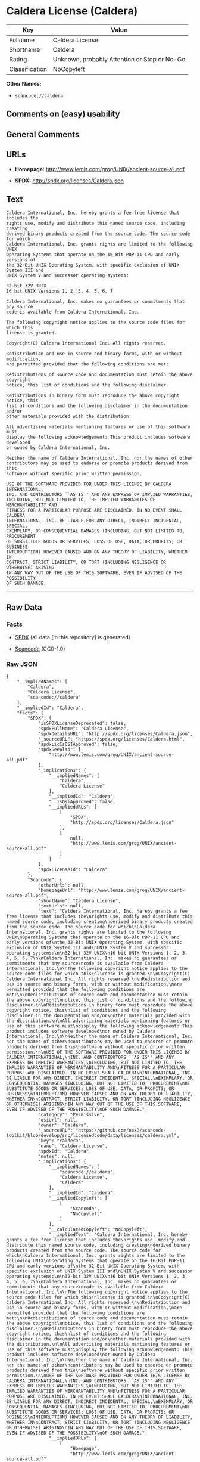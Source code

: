 * Caldera License (Caldera)

| Key              | Value                                          |
|------------------+------------------------------------------------|
| Fullname         | Caldera License                                |
| Shortname        | Caldera                                        |
| Rating           | Unknown, probably Attention or Stop or No-Go   |
| Classification   | NoCopyleft                                     |

*Other Names:*

- =scancode://caldera=

** Comments on (easy) usability

** General Comments

** URLs

- *Homepage:* http://www.lemis.com/grog/UNIX/ancient-source-all.pdf

- *SPDX:* http://spdx.org/licenses/Caldera.json

** Text

#+BEGIN_EXAMPLE
  Caldera International, Inc. hereby grants a fee free license that includes the
  rights use, modify and distribute this named source code, including creating
  derived binary products created from the source code. The source code for which
  Caldera International, Inc. grants rights are limited to the following UNIX
  Operating Systems that operate on the 16-Bit PDP-11 CPU and early versions of
  the 32-Bit UNIX Operating System, with specific exclusion of UNIX System III and
  UNIX System V and successor operating systems:

  32-bit 32V UNIX
  16 bit UNIX Versions 1, 2, 3, 4, 5, 6, 7

  Caldera International, Inc. makes no guarantees or commitments that any source
  code is available from Caldera International, Inc.

  The following copyright notice applies to the source code files for which this
  license is granted.

  Copyright(C) Caldera International Inc. All rights reserved.

  Redistribution and use in source and binary forms, with or without modification,
  are permitted provided that the following conditions are met:

  Redistributions of source code and documentation must retain the above copyright
  notice, this list of conditions and the following disclaimer.

  Redistributions in binary form must reproduce the above copyright notice, this
  list of conditions and the following disclaimer in the documentation and/or
  other materials provided with the distribution.

  All advertising materials mentioning features or use of this software must
  display the following acknowledgement: This product includes software developed
  or owned by Caldera International, Inc.

  Neither the name of Caldera International, Inc. nor the names of other
  contributors may be used to endorse or promote products derived from this
  software without specific prior written permission.

  USE OF THE SOFTWARE PROVIDED FOR UNDER THIS LICENSE BY CALDERA INTERNATIONAL,
  INC. AND CONTRIBUTORS ``AS IS'' AND ANY EXPRESS OR IMPLIED WARRANTIES,
  INCLUDING, BUT NOT LIMITED TO, THE IMPLIED WARRANTIES OF MERCHANTABILITY AND
  FITNESS FOR A PARTICULAR PURPOSE ARE DISCLAIMED. IN NO EVENT SHALL CALDERA
  INTERNATIONAL, INC. BE LIABLE FOR ANY DIRECT, INDIRECT INCIDENTAL, SPECIAL,
  EXEMPLARY, OR CONSEQUENTIAL DAMAGES (INCLUDING, BUT NOT LIMITED TO, PROCUREMENT
  OF SUBSTITUTE GOODS OR SERVICES; LOSS OF USE, DATA, OR PROFITS; OR BUSINESS
  INTERRUPTION) HOWEVER CAUSED AND ON ANY THEORY OF LIABILITY, WHETHER IN
  CONTRACT, STRICT LIABILITY, OR TORT (INCLUDING NEGLIGENCE OR OTHERWISE) ARISING
  IN ANY WAY OUT OF THE USE OF THIS SOFTWARE, EVEN IF ADVISED OF THE POSSIBILITY
  OF SUCH DAMAGE.
#+END_EXAMPLE

--------------

** Raw Data

*** Facts

- [[https://spdx.org/licenses/Caldera.html][SPDX]] (all data [in this
  repository] is generated)

- [[https://github.com/nexB/scancode-toolkit/blob/develop/src/licensedcode/data/licenses/caldera.yml][Scancode]]
  (CC0-1.0)

*** Raw JSON

#+BEGIN_EXAMPLE
  {
      "__impliedNames": [
          "Caldera",
          "Caldera License",
          "scancode://caldera"
      ],
      "__impliedId": "Caldera",
      "facts": {
          "SPDX": {
              "isSPDXLicenseDeprecated": false,
              "spdxFullName": "Caldera License",
              "spdxDetailsURL": "http://spdx.org/licenses/Caldera.json",
              "_sourceURL": "https://spdx.org/licenses/Caldera.html",
              "spdxLicIsOSIApproved": false,
              "spdxSeeAlso": [
                  "http://www.lemis.com/grog/UNIX/ancient-source-all.pdf"
              ],
              "_implications": {
                  "__impliedNames": [
                      "Caldera",
                      "Caldera License"
                  ],
                  "__impliedId": "Caldera",
                  "__isOsiApproved": false,
                  "__impliedURLs": [
                      [
                          "SPDX",
                          "http://spdx.org/licenses/Caldera.json"
                      ],
                      [
                          null,
                          "http://www.lemis.com/grog/UNIX/ancient-source-all.pdf"
                      ]
                  ]
              },
              "spdxLicenseId": "Caldera"
          },
          "Scancode": {
              "otherUrls": null,
              "homepageUrl": "http://www.lemis.com/grog/UNIX/ancient-source-all.pdf",
              "shortName": "Caldera License",
              "textUrls": null,
              "text": "Caldera International, Inc. hereby grants a fee free license that includes the\nrights use, modify and distribute this named source code, including creating\nderived binary products created from the source code. The source code for which\nCaldera International, Inc. grants rights are limited to the following UNIX\nOperating Systems that operate on the 16-Bit PDP-11 CPU and early versions of\nthe 32-Bit UNIX Operating System, with specific exclusion of UNIX System III and\nUNIX System V and successor operating systems:\n\n32-bit 32V UNIX\n16 bit UNIX Versions 1, 2, 3, 4, 5, 6, 7\n\nCaldera International, Inc. makes no guarantees or commitments that any source\ncode is available from Caldera International, Inc.\n\nThe following copyright notice applies to the source code files for which this\nlicense is granted.\n\nCopyright(C) Caldera International Inc. All rights reserved.\n\nRedistribution and use in source and binary forms, with or without modification,\nare permitted provided that the following conditions are met:\n\nRedistributions of source code and documentation must retain the above copyright\nnotice, this list of conditions and the following disclaimer.\n\nRedistributions in binary form must reproduce the above copyright notice, this\nlist of conditions and the following disclaimer in the documentation and/or\nother materials provided with the distribution.\n\nAll advertising materials mentioning features or use of this software must\ndisplay the following acknowledgement: This product includes software developed\nor owned by Caldera International, Inc.\n\nNeither the name of Caldera International, Inc. nor the names of other\ncontributors may be used to endorse or promote products derived from this\nsoftware without specific prior written permission.\n\nUSE OF THE SOFTWARE PROVIDED FOR UNDER THIS LICENSE BY CALDERA INTERNATIONAL,\nINC. AND CONTRIBUTORS ``AS IS'' AND ANY EXPRESS OR IMPLIED WARRANTIES,\nINCLUDING, BUT NOT LIMITED TO, THE IMPLIED WARRANTIES OF MERCHANTABILITY AND\nFITNESS FOR A PARTICULAR PURPOSE ARE DISCLAIMED. IN NO EVENT SHALL CALDERA\nINTERNATIONAL, INC. BE LIABLE FOR ANY DIRECT, INDIRECT INCIDENTAL, SPECIAL,\nEXEMPLARY, OR CONSEQUENTIAL DAMAGES (INCLUDING, BUT NOT LIMITED TO, PROCUREMENT\nOF SUBSTITUTE GOODS OR SERVICES; LOSS OF USE, DATA, OR PROFITS; OR BUSINESS\nINTERRUPTION) HOWEVER CAUSED AND ON ANY THEORY OF LIABILITY, WHETHER IN\nCONTRACT, STRICT LIABILITY, OR TORT (INCLUDING NEGLIGENCE OR OTHERWISE) ARISING\nIN ANY WAY OUT OF THE USE OF THIS SOFTWARE, EVEN IF ADVISED OF THE POSSIBILITY\nOF SUCH DAMAGE.",
              "category": "Permissive",
              "osiUrl": null,
              "owner": "Caldera",
              "_sourceURL": "https://github.com/nexB/scancode-toolkit/blob/develop/src/licensedcode/data/licenses/caldera.yml",
              "key": "caldera",
              "name": "Caldera License",
              "spdxId": "Caldera",
              "notes": null,
              "_implications": {
                  "__impliedNames": [
                      "scancode://caldera",
                      "Caldera License",
                      "Caldera"
                  ],
                  "__impliedId": "Caldera",
                  "__impliedCopyleft": [
                      [
                          "Scancode",
                          "NoCopyleft"
                      ]
                  ],
                  "__calculatedCopyleft": "NoCopyleft",
                  "__impliedText": "Caldera International, Inc. hereby grants a fee free license that includes the\nrights use, modify and distribute this named source code, including creating\nderived binary products created from the source code. The source code for which\nCaldera International, Inc. grants rights are limited to the following UNIX\nOperating Systems that operate on the 16-Bit PDP-11 CPU and early versions of\nthe 32-Bit UNIX Operating System, with specific exclusion of UNIX System III and\nUNIX System V and successor operating systems:\n\n32-bit 32V UNIX\n16 bit UNIX Versions 1, 2, 3, 4, 5, 6, 7\n\nCaldera International, Inc. makes no guarantees or commitments that any source\ncode is available from Caldera International, Inc.\n\nThe following copyright notice applies to the source code files for which this\nlicense is granted.\n\nCopyright(C) Caldera International Inc. All rights reserved.\n\nRedistribution and use in source and binary forms, with or without modification,\nare permitted provided that the following conditions are met:\n\nRedistributions of source code and documentation must retain the above copyright\nnotice, this list of conditions and the following disclaimer.\n\nRedistributions in binary form must reproduce the above copyright notice, this\nlist of conditions and the following disclaimer in the documentation and/or\nother materials provided with the distribution.\n\nAll advertising materials mentioning features or use of this software must\ndisplay the following acknowledgement: This product includes software developed\nor owned by Caldera International, Inc.\n\nNeither the name of Caldera International, Inc. nor the names of other\ncontributors may be used to endorse or promote products derived from this\nsoftware without specific prior written permission.\n\nUSE OF THE SOFTWARE PROVIDED FOR UNDER THIS LICENSE BY CALDERA INTERNATIONAL,\nINC. AND CONTRIBUTORS ``AS IS'' AND ANY EXPRESS OR IMPLIED WARRANTIES,\nINCLUDING, BUT NOT LIMITED TO, THE IMPLIED WARRANTIES OF MERCHANTABILITY AND\nFITNESS FOR A PARTICULAR PURPOSE ARE DISCLAIMED. IN NO EVENT SHALL CALDERA\nINTERNATIONAL, INC. BE LIABLE FOR ANY DIRECT, INDIRECT INCIDENTAL, SPECIAL,\nEXEMPLARY, OR CONSEQUENTIAL DAMAGES (INCLUDING, BUT NOT LIMITED TO, PROCUREMENT\nOF SUBSTITUTE GOODS OR SERVICES; LOSS OF USE, DATA, OR PROFITS; OR BUSINESS\nINTERRUPTION) HOWEVER CAUSED AND ON ANY THEORY OF LIABILITY, WHETHER IN\nCONTRACT, STRICT LIABILITY, OR TORT (INCLUDING NEGLIGENCE OR OTHERWISE) ARISING\nIN ANY WAY OUT OF THE USE OF THIS SOFTWARE, EVEN IF ADVISED OF THE POSSIBILITY\nOF SUCH DAMAGE.",
                  "__impliedURLs": [
                      [
                          "Homepage",
                          "http://www.lemis.com/grog/UNIX/ancient-source-all.pdf"
                      ]
                  ]
              }
          }
      },
      "__impliedCopyleft": [
          [
              "Scancode",
              "NoCopyleft"
          ]
      ],
      "__calculatedCopyleft": "NoCopyleft",
      "__isOsiApproved": false,
      "__impliedText": "Caldera International, Inc. hereby grants a fee free license that includes the\nrights use, modify and distribute this named source code, including creating\nderived binary products created from the source code. The source code for which\nCaldera International, Inc. grants rights are limited to the following UNIX\nOperating Systems that operate on the 16-Bit PDP-11 CPU and early versions of\nthe 32-Bit UNIX Operating System, with specific exclusion of UNIX System III and\nUNIX System V and successor operating systems:\n\n32-bit 32V UNIX\n16 bit UNIX Versions 1, 2, 3, 4, 5, 6, 7\n\nCaldera International, Inc. makes no guarantees or commitments that any source\ncode is available from Caldera International, Inc.\n\nThe following copyright notice applies to the source code files for which this\nlicense is granted.\n\nCopyright(C) Caldera International Inc. All rights reserved.\n\nRedistribution and use in source and binary forms, with or without modification,\nare permitted provided that the following conditions are met:\n\nRedistributions of source code and documentation must retain the above copyright\nnotice, this list of conditions and the following disclaimer.\n\nRedistributions in binary form must reproduce the above copyright notice, this\nlist of conditions and the following disclaimer in the documentation and/or\nother materials provided with the distribution.\n\nAll advertising materials mentioning features or use of this software must\ndisplay the following acknowledgement: This product includes software developed\nor owned by Caldera International, Inc.\n\nNeither the name of Caldera International, Inc. nor the names of other\ncontributors may be used to endorse or promote products derived from this\nsoftware without specific prior written permission.\n\nUSE OF THE SOFTWARE PROVIDED FOR UNDER THIS LICENSE BY CALDERA INTERNATIONAL,\nINC. AND CONTRIBUTORS ``AS IS'' AND ANY EXPRESS OR IMPLIED WARRANTIES,\nINCLUDING, BUT NOT LIMITED TO, THE IMPLIED WARRANTIES OF MERCHANTABILITY AND\nFITNESS FOR A PARTICULAR PURPOSE ARE DISCLAIMED. IN NO EVENT SHALL CALDERA\nINTERNATIONAL, INC. BE LIABLE FOR ANY DIRECT, INDIRECT INCIDENTAL, SPECIAL,\nEXEMPLARY, OR CONSEQUENTIAL DAMAGES (INCLUDING, BUT NOT LIMITED TO, PROCUREMENT\nOF SUBSTITUTE GOODS OR SERVICES; LOSS OF USE, DATA, OR PROFITS; OR BUSINESS\nINTERRUPTION) HOWEVER CAUSED AND ON ANY THEORY OF LIABILITY, WHETHER IN\nCONTRACT, STRICT LIABILITY, OR TORT (INCLUDING NEGLIGENCE OR OTHERWISE) ARISING\nIN ANY WAY OUT OF THE USE OF THIS SOFTWARE, EVEN IF ADVISED OF THE POSSIBILITY\nOF SUCH DAMAGE.",
      "__impliedURLs": [
          [
              "SPDX",
              "http://spdx.org/licenses/Caldera.json"
          ],
          [
              null,
              "http://www.lemis.com/grog/UNIX/ancient-source-all.pdf"
          ],
          [
              "Homepage",
              "http://www.lemis.com/grog/UNIX/ancient-source-all.pdf"
          ]
      ]
  }
#+END_EXAMPLE

*** Dot Cluster Graph

[[../dot/Caldera.svg]]